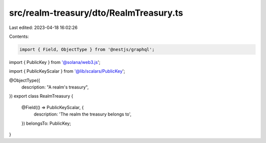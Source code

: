 src/realm-treasury/dto/RealmTreasury.ts
=======================================

Last edited: 2023-04-18 16:02:26

Contents:

.. code-block:: ts

    import { Field, ObjectType } from '@nestjs/graphql';
import { PublicKey } from '@solana/web3.js';

import { PublicKeyScalar } from '@lib/scalars/PublicKey';

@ObjectType({
  description: "A realm's treasury",
})
export class RealmTreasury {
  @Field(() => PublicKeyScalar, {
    description: 'The realm the treasury belongs to',
  })
  belongsTo: PublicKey;
}


